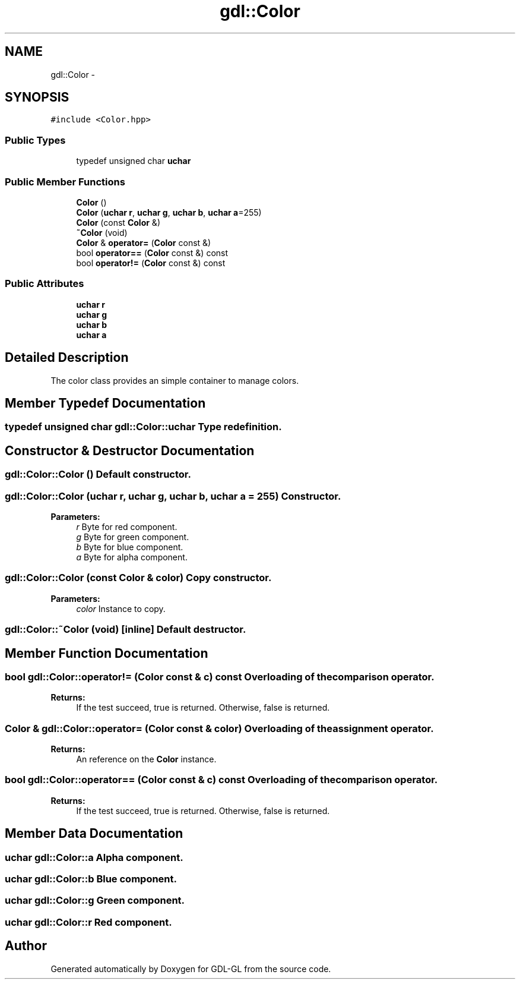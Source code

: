 .TH "gdl::Color" 3 "16 May 2011" "Version 1.1" "GDL-GL" \" -*- nroff -*-
.ad l
.nh
.SH NAME
gdl::Color \- 
.SH SYNOPSIS
.br
.PP
.PP
\fC#include <Color.hpp>\fP
.SS "Public Types"

.in +1c
.ti -1c
.RI "typedef unsigned char \fBuchar\fP"
.br
.in -1c
.SS "Public Member Functions"

.in +1c
.ti -1c
.RI "\fBColor\fP ()"
.br
.ti -1c
.RI "\fBColor\fP (\fBuchar\fP \fBr\fP, \fBuchar\fP \fBg\fP, \fBuchar\fP \fBb\fP, \fBuchar\fP \fBa\fP=255)"
.br
.ti -1c
.RI "\fBColor\fP (const \fBColor\fP &)"
.br
.ti -1c
.RI "\fB~Color\fP (void)"
.br
.ti -1c
.RI "\fBColor\fP & \fBoperator=\fP (\fBColor\fP const &)"
.br
.ti -1c
.RI "bool \fBoperator==\fP (\fBColor\fP const &) const "
.br
.ti -1c
.RI "bool \fBoperator!=\fP (\fBColor\fP const &) const "
.br
.in -1c
.SS "Public Attributes"

.in +1c
.ti -1c
.RI "\fBuchar\fP \fBr\fP"
.br
.ti -1c
.RI "\fBuchar\fP \fBg\fP"
.br
.ti -1c
.RI "\fBuchar\fP \fBb\fP"
.br
.ti -1c
.RI "\fBuchar\fP \fBa\fP"
.br
.in -1c
.SH "Detailed Description"
.PP 
The color class provides an simple container to manage colors. 
.SH "Member Typedef Documentation"
.PP 
.SS "typedef unsigned char \fBgdl::Color::uchar\fP"Type redefinition. 
.SH "Constructor & Destructor Documentation"
.PP 
.SS "gdl::Color::Color ()"Default constructor. 
.SS "gdl::Color::Color (\fBuchar\fP r, \fBuchar\fP g, \fBuchar\fP b, \fBuchar\fP a = \fC255\fP)"Constructor.
.PP
\fBParameters:\fP
.RS 4
\fIr\fP Byte for red component. 
.br
\fIg\fP Byte for green component. 
.br
\fIb\fP Byte for blue component. 
.br
\fIa\fP Byte for alpha component. 
.RE
.PP

.SS "gdl::Color::Color (const \fBColor\fP & color)"Copy constructor.
.PP
\fBParameters:\fP
.RS 4
\fIcolor\fP Instance to copy. 
.RE
.PP

.SS "gdl::Color::~Color (void)\fC [inline]\fP"Default destructor. 
.SH "Member Function Documentation"
.PP 
.SS "bool gdl::Color::operator!= (\fBColor\fP const & c) const"Overloading of the comparison operator.
.PP
\fBReturns:\fP
.RS 4
If the test succeed, true is returned. Otherwise, false is returned. 
.RE
.PP

.SS "\fBColor\fP & gdl::Color::operator= (\fBColor\fP const & color)"Overloading of the assignment operator.
.PP
\fBReturns:\fP
.RS 4
An reference on the \fBColor\fP instance. 
.RE
.PP

.SS "bool gdl::Color::operator== (\fBColor\fP const & c) const"Overloading of the comparison operator.
.PP
\fBReturns:\fP
.RS 4
If the test succeed, true is returned. Otherwise, false is returned. 
.RE
.PP

.SH "Member Data Documentation"
.PP 
.SS "\fBuchar\fP \fBgdl::Color::a\fP"Alpha component. 
.SS "\fBuchar\fP \fBgdl::Color::b\fP"Blue component. 
.SS "\fBuchar\fP \fBgdl::Color::g\fP"Green component. 
.SS "\fBuchar\fP \fBgdl::Color::r\fP"Red component. 

.SH "Author"
.PP 
Generated automatically by Doxygen for GDL-GL from the source code.
